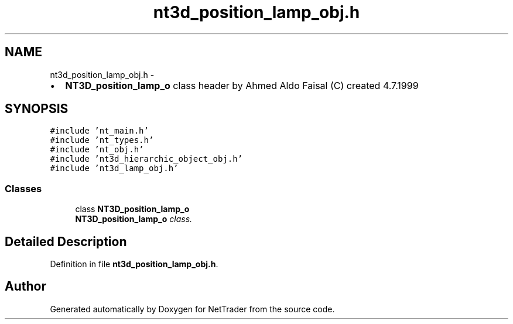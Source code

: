 .TH "nt3d_position_lamp_obj.h" 3 "Wed Nov 17 2010" "Version 0.5" "NetTrader" \" -*- nroff -*-
.ad l
.nh
.SH NAME
nt3d_position_lamp_obj.h \- 
.PP
.IP "\(bu" 2
\fBNT3D_position_lamp_o\fP class header by Ahmed Aldo Faisal (C) created 4.7.1999 
.PP
 

.SH SYNOPSIS
.br
.PP
\fC#include 'nt_main.h'\fP
.br
\fC#include 'nt_types.h'\fP
.br
\fC#include 'nt_obj.h'\fP
.br
\fC#include 'nt3d_hierarchic_object_obj.h'\fP
.br
\fC#include 'nt3d_lamp_obj.h'\fP
.br

.SS "Classes"

.in +1c
.ti -1c
.RI "class \fBNT3D_position_lamp_o\fP"
.br
.RI "\fI\fBNT3D_position_lamp_o\fP class. \fP"
.in -1c
.SH "Detailed Description"
.PP 

.PP
Definition in file \fBnt3d_position_lamp_obj.h\fP.
.SH "Author"
.PP 
Generated automatically by Doxygen for NetTrader from the source code.
